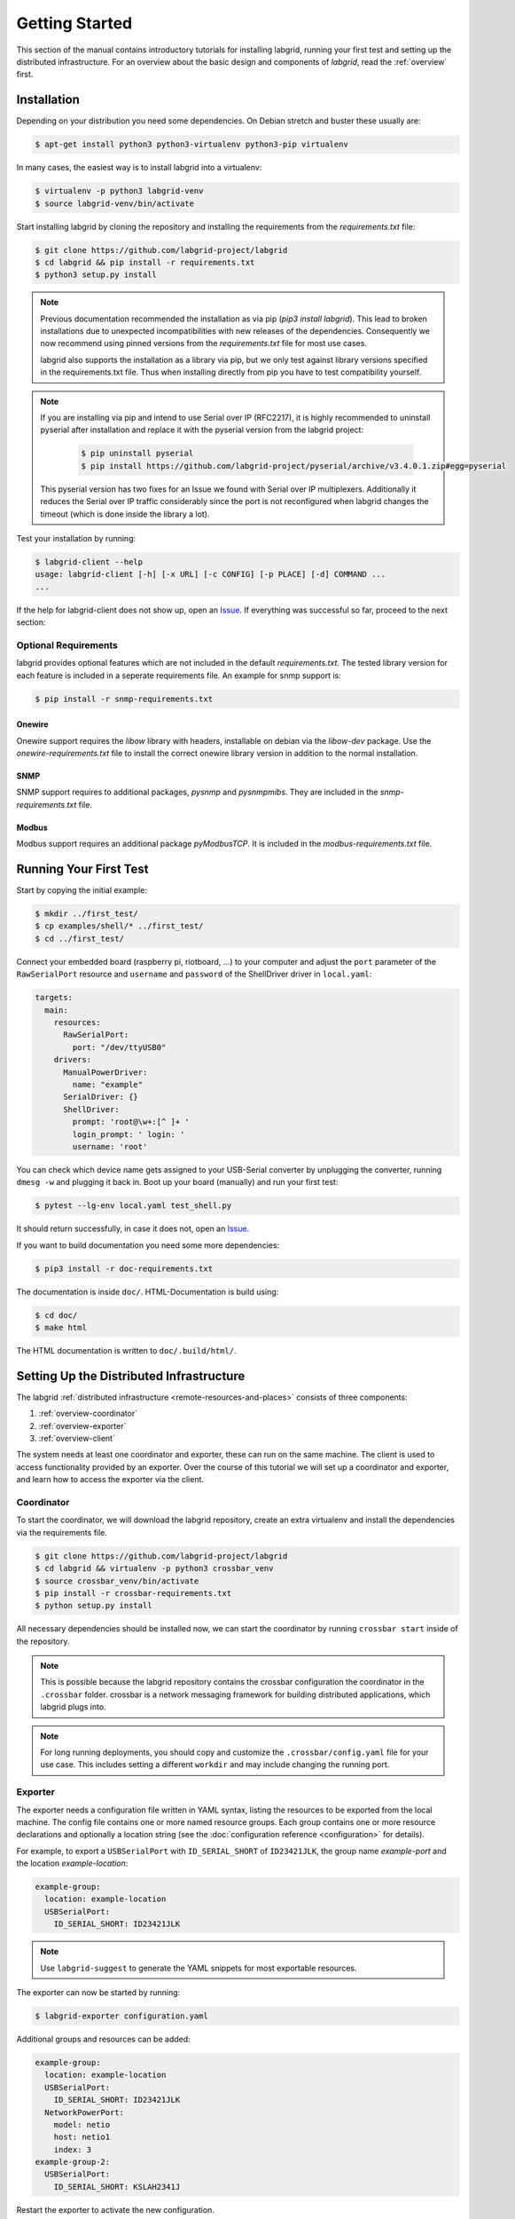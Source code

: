 Getting Started
===============

This section of the manual contains introductory tutorials for installing
labgrid, running your first test and setting up the distributed infrastructure.
For an overview about the basic design and components of `labgrid`, read the
:ref:`overview` first.

Installation
------------

Depending on your distribution you need some dependencies. On Debian stretch
and buster these usually are:

.. code-block:: bash

   $ apt-get install python3 python3-virtualenv python3-pip virtualenv


In many cases, the easiest way is to install labgrid into a virtualenv:

.. code-block:: bash

    $ virtualenv -p python3 labgrid-venv
    $ source labgrid-venv/bin/activate

Start installing labgrid by cloning the repository and installing the
requirements from the `requirements.txt` file:

.. code-block:: bash

    $ git clone https://github.com/labgrid-project/labgrid
    $ cd labgrid && pip install -r requirements.txt
    $ python3 setup.py install

.. note::
   Previous documentation recommended the installation as via pip (`pip3 install
   labgrid`).
   This lead to broken installations due to unexpected incompatibilities with
   new releases of the dependencies.
   Consequently we now recommend using pinned versions from the
   `requirements.txt` file for most use cases.

   labgrid also supports the installation as a library via pip, but we only
   test against library versions specified in the requirements.txt file.
   Thus when installing directly from pip you have to test compatibility
   yourself.

.. note::
   If you are installing via pip and intend to use Serial over IP (RFC2217),
   it is highly recommended to uninstall pyserial after installation and replace
   it with the pyserial version from the labgrid project:

      .. code-block:: bash

          $ pip uninstall pyserial
          $ pip install https://github.com/labgrid-project/pyserial/archive/v3.4.0.1.zip#egg=pyserial

   This pyserial version has two fixes for an Issue we found with Serial over IP
   multiplexers. Additionally it reduces the Serial over IP traffic considerably
   since the port is not reconfigured when labgrid changes the timeout (which is
   done inside the library a lot).


Test your installation by running:

.. code-block:: bash

    $ labgrid-client --help
    usage: labgrid-client [-h] [-x URL] [-c CONFIG] [-p PLACE] [-d] COMMAND ...
    ...

If the help for labgrid-client does not show up, open an `Issue
<https://github.com/labgrid-project/labgrid/issues>`_. If everything was
successful so far, proceed to the next section:

Optional Requirements
~~~~~~~~~~~~~~~~~~~~~
labgrid provides optional features which are not included in the default
`requirements.txt`. The tested library version for each feature is included in a
seperate requirements file. An example for snmp support is:

.. code-block:: bash

    $ pip install -r snmp-requirements.txt

Onewire
+++++++
Onewire support requires the `libow` library with headers, installable on debian
via the `libow-dev` package. Use the `onewire-requirements.txt` file to install
the correct onewire library version in addition to the normal installation.

SNMP
++++
SNMP support requires to additional packages, `pysnmp` and `pysnmpmibs`. They
are included in the `snmp-requirements.txt` file.

Modbus
++++++
Modbus support requires an additional package `pyModbusTCP`. It is included in
the `modbus-requirements.txt` file.


Running Your First Test
-----------------------

Start by copying the initial example:

.. code-block:: bash

    $ mkdir ../first_test/
    $ cp examples/shell/* ../first_test/
    $ cd ../first_test/

Connect your embedded board (raspberry pi, riotboard, …) to your computer and
adjust the ``port`` parameter of the ``RawSerialPort`` resource and ``username``
and ``password`` of the ShellDriver driver in ``local.yaml``:

.. code-block:: yaml

    targets:
      main:
        resources:
          RawSerialPort:
            port: "/dev/ttyUSB0"
        drivers:
          ManualPowerDriver:
            name: "example"
          SerialDriver: {}
          ShellDriver:
            prompt: 'root@\w+:[^ ]+ '
            login_prompt: ' login: '
            username: 'root'


You can check which device name gets assigned to your USB-Serial converter by
unplugging the converter, running ``dmesg -w`` and plugging it back in. Boot up
your board (manually) and run your first test:

.. code-block:: bash

    $ pytest --lg-env local.yaml test_shell.py

It should return successfully, in case it does not, open an `Issue
<https://github.com/labgrid-project/labgrid/issues>`_.

If you want to build documentation you need some more dependencies:

.. code-block:: bash

   $ pip3 install -r doc-requirements.txt

The documentation is inside ``doc/``.  HTML-Documentation is build using:

.. code-block:: bash

   $ cd doc/
   $ make html

The HTML documentation is written to ``doc/.build/html/``.

.. _remote-getting-started:

Setting Up the Distributed Infrastructure
-----------------------------------------

The labgrid :ref:`distributed infrastructure <remote-resources-and-places>`
consists of three components:

#. :ref:`overview-coordinator`
#. :ref:`overview-exporter`
#. :ref:`overview-client`

The system needs at least one coordinator and exporter, these can run on the
same machine. The client is used to access functionality provided by an
exporter. Over the course of this tutorial we will set up a coordinator and
exporter, and learn how to access the exporter via the client.

Coordinator
~~~~~~~~~~~

To start the coordinator, we will download the labgrid repository, create an
extra virtualenv and install the dependencies via the requirements file.

.. code-block:: bash

    $ git clone https://github.com/labgrid-project/labgrid
    $ cd labgrid && virtualenv -p python3 crossbar_venv
    $ source crossbar_venv/bin/activate
    $ pip install -r crossbar-requirements.txt
    $ python setup.py install

All necessary dependencies should be installed now, we can start the coordinator
by running ``crossbar start`` inside of the repository.

.. note:: This is possible because the labgrid repository contains the crossbar
          configuration the coordinator in the ``.crossbar`` folder.
          crossbar is a network messaging framework for building distributed
          applications, which labgrid plugs into.

.. note:: For long running deployments, you should copy and customize the
	  ``.crossbar/config.yaml`` file for your use case. This includes
	  setting a different ``workdir`` and may include changing the running
	  port.

Exporter
~~~~~~~~

The exporter needs a configuration file written in YAML syntax, listing
the resources to be exported from the local machine.
The config file contains one or more named resource groups.
Each group contains one or more resource declarations and optionally a location
string (see the :doc:`configuration reference <configuration>` for details).

For example, to export a ``USBSerialPort`` with ``ID_SERIAL_SHORT`` of
``ID23421JLK``, the group name `example-port` and the location
`example-location`:

.. code-block:: yaml

   example-group:
     location: example-location
     USBSerialPort:
       ID_SERIAL_SHORT: ID23421JLK

.. note:: Use ``labgrid-suggest`` to generate the YAML snippets for most
	  exportable resources.

The exporter can now be started by running:

.. code-block:: bash

    $ labgrid-exporter configuration.yaml

Additional groups and resources can be added:

.. code-block:: yaml

   example-group:
     location: example-location
     USBSerialPort:
       ID_SERIAL_SHORT: ID23421JLK
     NetworkPowerPort:
       model: netio
       host: netio1
       index: 3
   example-group-2:
     USBSerialPort:
       ID_SERIAL_SHORT: KSLAH2341J

Restart the exporter to activate the new configuration.

.. Attention::
   The `ManagedFile` will create temporary uploads in the exporters
   ``/var/cache/labgrid`` directory. This directory needs to be created manually
   and should allow write access for users. The ``/contrib`` directory in the
   labgrid-project contains a tmpfiles configuration example to automatically
   create and clean the directory.
   It is also highly recommended to enable ``fs.protected_regular=1`` and
   ``fs.protected_fifos=1`` for kernels>=4.19, to protect the users from opening
   files not owned by them in world writeable sticky directories.
   For more information see `this kernel commit`_.

.. _`this kernel commit`: https://git.kernel.org/pub/scm/linux/kernel/git/torvalds/linux.git/commit/?id=30aba6656f

Client
~~~~~~

Finally we can test the client functionality, run:

.. code-block:: bash

    $ labgrid-client resources
    kiwi/example-group/NetworkPowerPort
    kiwi/example-group/NetworkSerialPort
    kiwi/example-group-2/NetworkSerialPort

You can see the available resources listed by the coordinator. The groups
`example-group` and `example-group-2` should be available there.

To show more details on the exported resources, use ``-v`` (or ``-vv``):

.. code-block:: bash

    $ labgrid-client -v resources
    Exporter 'kiwi':
      Group 'example-group' (kiwi/example-group/*):
        Resource 'NetworkPowerPort' (kiwi/example-group/NetworkPowerPort[/NetworkPowerPort]):
          {'acquired': None,
           'avail': True,
           'cls': 'NetworkPowerPort',
           'params': {'host': 'netio1', 'index': 3, 'model': 'netio'}}
    ...

You can now add a place with:

.. code-block:: bash

    $ labgrid-client --place example-place create

And add resources to this place (``-p`` is short for ``--place``):

.. code-block:: bash

    $ labgrid-client -p example-place add-match */example-port/*

Which adds the previously defined resource from the exporter to the place.
To interact with this place, it needs to be acquired first, this is done by

.. code-block:: bash

    $ labgrid-client -p example-place acquire

Now we can connect to the serial console:

.. code-block:: bash

    $ labgrid-client -p example-place console

See :ref:`remote-usage` for some more advanced features.
For a complete reference have a look at the :doc:`labgrid-client(1) <man/client>`
man page.

.. _udev-matching:

udev Matching
-------------

labgrid allows the exporter (or the client-side environment) to match resources
via udev rules.
The udev resources become available to the test/exporter as soon es they are
plugged into the computer, e.g. allowing an exporter to export all USB ports on
a specific hub and making a ``NetworkSerialPort`` available as soon as it is
plugged into one of the hub's ports.
labgrid also provides a small utility called ``labgrid-suggest`` which will
output the proper YAML formatted snippets for you.
The information udev has on a device can be viewed by executing:

.. code-block:: bash
   :emphasize-lines: 9

    $ udevadm info /dev/ttyUSB0
    ...
    E: ID_MODEL_FROM_DATABASE=CP210x UART Bridge / myAVR mySmartUSB light
    E: ID_MODEL_ID=ea60
    E: ID_PATH=pci-0000:00:14.0-usb-0:5:1.0
    E: ID_PATH_TAG=pci-0000_00_14_0-usb-0_5_1_0
    E: ID_REVISION=0100
    E: ID_SERIAL=Silicon_Labs_CP2102_USB_to_UART_Bridge_Controller_P-00-00682
    E: ID_SERIAL_SHORT=P-00-00682
    E: ID_TYPE=generic
    ...

In this case the device has an ``ID_SERIAL_SHORT`` key with a unique ID embedded
in the USB-serial converter.
The resource match configuration for this USB serial converter is:

.. code-block:: yaml
   :emphasize-lines: 3

   USBSerialPort:
     match:
       'ID_SERIAL_SHORT': 'P-00-00682'

This section can now be added under the resource key in an environment
configuration or under its own entry in an exporter configuration file.

As the USB bus number can change depending on the kernel driver initialization
order, it is better to use the ``@ID_PATH`` instead of ``@sys_name`` for USB
devices.
In the default udev configuration, the path is not available for all USB
devices, but that can be changed by creating a udev rules file:

.. code-block:: none

  SUBSYSTEMS=="usb", IMPORT{builtin}="path_id"


Using a Strategy
----------------

Strategies allow the labgrid library to automatically bring the board into a
defined state, e.g. boot through the bootloader into the Linux kernel and log in
to a shell. They have a few requirements:

- A driver implementing the ``PowerProtocol``, if no controllable infrastructure
  is available a ``ManualPowerDriver`` can be used.
- A driver implementing the ``LinuxBootProtocol``, usually a specific driver for
  the board's bootloader
- A driver implementing the ``CommandProtocol``, usually a ``ShellDriver`` with
  a ``SerialDriver`` below it.

labgrid ships with two builtin strategies, ``BareboxStrategy`` and
``UBootStrategy``. These can be used as a reference example for simple
strategies, more complex tests usually require the implementation of your own
strategies.

To use a strategy, add it and its dependencies to your configuration YAML,
retrieve it in your test and call the ``transition(status)`` function.

.. code-block:: python

   >>> strategy = target.get_driver(strategy)
   >>> strategy.transition("barebox")

An example using the pytest plugin is provided under `examples/strategy`.
